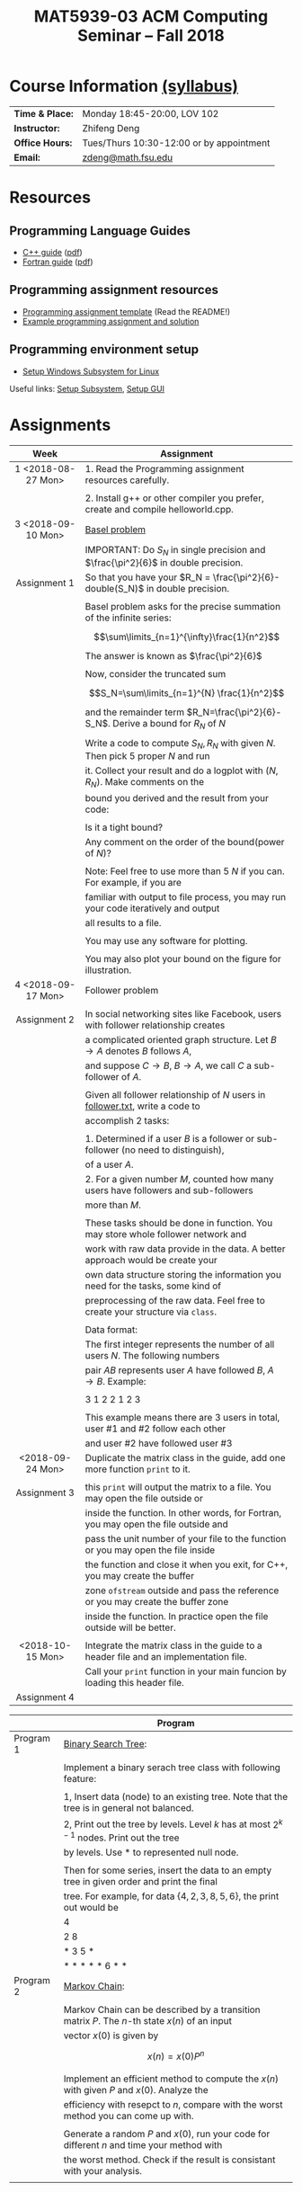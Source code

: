 #+title: MAT5939-03 ACM Computing Seminar – Fall 2018
#+name: Zhifeng Deng
#+options: html-postamble:nil toc:nil name:nil
#+options: H:3 num:0
#+options: with-fixed-width:yes
#+html_head: <link rel="stylesheet" type="text/css" href="css/main.css">
#+html: <div id="main">
#+html_mathjax: path:"https://cdnjs.cloudflare.com/ajax/libs/mathjax/2.7.1/MathJax.js?config=Tex-AMS-MML_HTMLorMML"

* Course Information [[./syllabus.html][(syllabus)]]
| *Time & Place:* | Monday 18:45-20:00, LOV 102              |
| *Instructor:*   | Zhifeng Deng                             |
| *Office Hours:* | Tues/Thurs 10:30-12:00 or by appointment |
| *Email:*        | [[mailto:zdeng@math.fsu.edu?subject=MAT5939 ... ][zdeng@math.fsu.edu]]                       |
* Resources
** Programming Language Guides
+ [[./resources/langs/cpp/][C++ guide]] ([[./resources/langs/cpp/index.pdf][pdf]])
+ [[./resources/langs/fortran/][Fortran guide]] ([[./resources/langs/fortran/index.pdf][pdf]])
** Programming assignment resources
+ [[./resources/prog/assignment-template.zip][Programming assignment template]] (Read the README!)
+ [[./resources/prog/example-assignment.zip][Example programming assignment and solution]]
** Programming environment setup
+ [[./Linux.txt][Setup Windows Subsystem for Linux]]
Useful links: [[https://solarianprogrammer.com/2017/04/15/install-wsl-windows-subsystem-for-linux][Setup Subsystem]], [[https://solarianprogrammer.com/2017/04/16/windows-susbsystem-for-linux-xfce-4][Setup GUI]]
* Assignments

|--------------------+--------------------------------------------------------------------------------------|
| Week               | Assignment                                                                           |
| <c>                |                                                                                      |
|--------------------+--------------------------------------------------------------------------------------|
| 1 <2018-08-27 Mon> | 1. Read the Programming assignment resources carefully.                              |
|                    |                                                                                      |
|                    | 2. Install g++ or other compiler you prefer, create and compile helloworld.cpp.      |
|--------------------+--------------------------------------------------------------------------------------|
| 3 <2018-09-10 Mon> | [[https://en.wikipedia.org/wiki/Basel_problem][Basel problem]]                                                                        |
|                    | IMPORTANT: Do $S_N$ in single precision and $\frac{\pi^2}{6}$ in double precision.   |
| Assignment 1       | So that you have your $R_N = \frac{\pi^2}{6}-double(S_N)$ in double precision.       |
|                    |                                                                                      |
|                    | Basel problem asks for the precise summation of the infinite series:                 |
|                    | $$\sum\limits_{n=1}^{\infty}\frac{1}{n^2}$$                                          |
|                    | The answer is known as $\frac{\pi^2}{6}$                                             |
|                    |                                                                                      |
|                    | Now, consider the truncated sum                                                      |
|                    | $$S_N=\sum\limits_{n=1}^{N} \frac{1}{n^2}$$                                          |
|                    | and the remainder term $R_N=\frac{\pi^2}{6}-S_N$. Derive a bound for $R_N$ of $N$    |
|                    |                                                                                      |
|                    | Write a code to compute $S_N,R_N$ with given $N$. Then pick 5 proper $N$ and run     |
|                    | it. Collect your result and do a logplot with $(N,R_N)$. Make comments on the        |
|                    | bound you derived and the result from your code:                                     |
|                    |                                                                                      |
|                    | Is it a tight bound?                                                                 |
|                    | Any comment on the order of the bound(power of $N$)?                                 |
|                    |                                                                                      |
|                    | Note: Feel free to use more than 5 $N$ if you can. For example, if you are           |
|                    | familiar with output to file process, you may run your code iteratively and output   |
|                    | all results to a file.                                                               |
|                    |                                                                                      |
|                    | You may use any software for plotting.                                               |
|                    |                                                                                      |
|                    | You may also plot your bound on the figure for illustration.                         |
|--------------------+--------------------------------------------------------------------------------------|
| 4 <2018-09-17 Mon> | Follower problem                                                                     |
|                    |                                                                                      |
| Assignment 2       | In social networking sites like Facebook, users with follower relationship creates   |
|                    | a complicated oriented graph structure. Let $B\to A$ denotes $B$ follows $A$,        |
|                    | and suppose $C\to B$, $B\to A$, we call $C$ a sub-follower of $A$.                   |
|                    |                                                                                      |
|                    | Given all follower relationship of $N$ users in [[./resources/data/follower.txt][follower.txt]], write a code to        |
|                    | accomplish 2 tasks:                                                                  |
|                    |                                                                                      |
|                    | 1. Determined if a user $B$ is a follower or sub-follower (no need to distinguish),  |
|                    | of a user $A$.                                                                       |
|                    | 2. For a given number $M$, counted how many users have followers and sub-followers   |
|                    | more than $M$.                                                                       |
|                    |                                                                                      |
|                    | These tasks should be done in function. You may store whole follower network and     |
|                    | work with raw data provide in the data. A better approach would be create your       |
|                    | own data structure storing the information you need for the tasks, some kind of      |
|                    | preprocessing of the raw data. Feel free to create your structure via =class=.       |
|                    |                                                                                      |
|                    | Data format:                                                                         |
|                    | The first integer represents the number of all users $N$. The following numbers      |
|                    | pair $A B$ represents user $A$ have followed $B$, $A\to B$. Example:                 |
|                    |                                                                                      |
|                    | 3 1 2 2 1 2 3                                                                        |
|                    |                                                                                      |
|                    | This example means there are 3 users in total, user #1 and #2 follow each other      |
|                    | and user #2 have followed user #3                                                    |
|--------------------+--------------------------------------------------------------------------------------|
| <2018-09-24 Mon>   | Duplicate the matrix class in the guide, add one more function =print= to it.        |
|                    |                                                                                      |
| Assignment 3       | this =print= will output the matrix to a file. You may open the file outside or      |
|                    | inside the function. In other words, for Fortran, you may open the file outside and  |
|                    | pass the unit number of your file to the function or you may open the file inside    |
|                    | the function and close it when you exit, for C++, you may create the buffer          |
|                    | zone =ofstream= outside and pass the reference or you may create the buffer zone     |
|                    | inside the function. In practice open the file outside will be better.               |
|                    |                                                                                      |
|--------------------+--------------------------------------------------------------------------------------|
| <2018-10-15 Mon>   | Integrate the matrix class in the guide to a header file and an implementation file. |
|                    | Call your =print= function in your main funcion by loading this header file.         |
| Assignment 4       |                                                                                      |
|--------------------+--------------------------------------------------------------------------------------|



|-----------+-----------------------------------------------------------------------------------------------|
|           | Program                                                                                       |
|-----------+-----------------------------------------------------------------------------------------------|
| Program 1 | [[https://en.wikipedia.org/wiki/Binary_search_tree][Binary Search Tree]]:                                                                           |
|           |                                                                                               |
|           | Implement a binary serach tree class with following feature:                                  |
|           |                                                                                               |
|           | 1, Insert data (node) to an existing tree. Note that the tree is in general not balanced.     |
|           | 2, Print out the tree by levels. Level $k$ has at most $2^{k-1}$ nodes. Print out the tree    |
|           | by levels. Use * to represented null node.                                                    |
|           |                                                                                               |
|           | Then for some series, insert the data to an empty tree in given order and print the final     |
|           | tree. For example, for data $\{4,2,3,8,5,6\}$, the print out would be                         |
|           | 4                                                                                             |
|           | 2 8                                                                                           |
|           | * 3 5 *                                                                                       |
|           | * * * * * 6 * *                                                                               |
|-----------+-----------------------------------------------------------------------------------------------|
| Program 2 | [[https://en.wikipedia.org/wiki/Markov_chain][Markov Chain]]:                                                                                 |
|           |                                                                                               |
|           | Markov Chain can be described by a transition matrix $P$. The $n$-th state $x(n)$ of an input |
|           | vector $x(0)$ is given by                                                                     |
|           | \[x(n)=x(0)P^n\]                                                                              |
|           |                                                                                               |
|           | Implement an efficient method to compute the $x(n)$ with given $P$ and $x(0)$. Analyze the    |
|           | efficiency with resepct to $n$, compare with the worst method you can come up with.           |
|           |                                                                                               |
|           | Generate a random $P$ and $x(0)$, run your code for different $n$ and time your method with   |
|           | the worst method. Check if the result is consistant with your analysis.                       |
|           |                                                                                               |
|-----------+-----------------------------------------------------------------------------------------------|




* Anouncements

|------------------+---------------------------------------------------------------------------------------|
| Date             | Announcement                                                                          |
|------------------+---------------------------------------------------------------------------------------|
| <2018-09-20 Thu> | The link to [[./resources/data/follower.txt][follower.txt]] has been fixed. The file contains 100 vertices and 500 edges |
|------------------+---------------------------------------------------------------------------------------|
| <2018-09-24 Mon> | A solution to Basel problem has been release. [[./resources/BaselProblem.zip][BaselProblem.zip]]                        |
|------------------+---------------------------------------------------------------------------------------|
| <2018-10-15 Mon> | 1. Assignments: here is the what you are expected to turn in:                         |
|                  |                                                                                       |
|                  | Assignment 1: a complete report with source code.                                     |
|                  | Assignment 2: your source code with some results, some txt file recording how many    |
|                  | users have $M$ follower and sub follower for a few $M$ is enough.                     |
|                  | Assignment 3 and 4: your source code with the header file and implementation file.    |
|                  |                                                                                       |
|                  | Program 1: Your source code with a result, a file print out the binary tree for some  |
|                  | input is enough.                                                                      |
|                  | Program 2: Your source code with the analysis on complexity. Compare your method's    |
|                  | efficiency with the worst method you can come up with. (short report needed)          |
|------------------+---------------------------------------------------------------------------------------|


#+html: </div>



